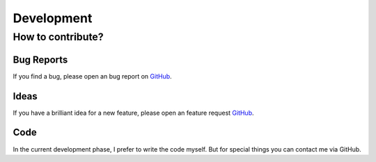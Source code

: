 Development
===========

How to contribute?
^^^^^^^^^^^^^^^^^^

Bug Reports
-----------
If you find a bug, please open an bug report on `GitHub <https://github.com/doppelmeter/pyverm/issues/new/choose>`_.

Ideas
-----
If you have a brilliant idea for a new feature, please open an feature request `GitHub <https://github.com/doppelmeter/pyverm/issues/new/choose>`_.

Code
----
In the current development phase, I prefer to write the code myself. But for special things
you can contact me via GitHub.